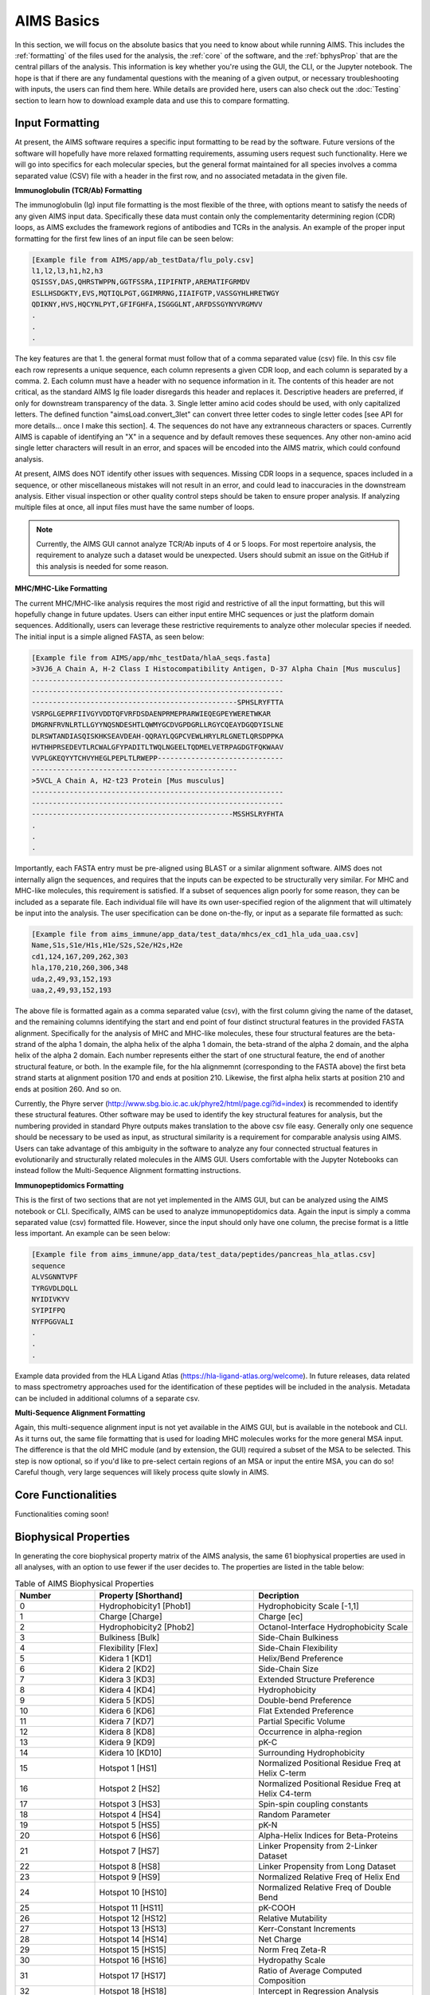 AIMS Basics
=====

In this section, we will focus on the absolute basics that you need to know about while running AIMS. This includes the :ref:`formatting` of the files used for the analysis, the :ref:`core` of the software, and the :ref:`bphysProp` that are the central pillars of the analysis. This information is key whether you're using the GUI, the CLI, or the Jupyter notebook. The hope is that if there are any fundamental questions with the meaning of a given output, or necessary troubleshooting with inputs, the users can find them here. While details are provided here, users can also check out the :doc:`Testing` section to learn how to download example data and use this to compare formatting.

.. _formatting:

Input Formatting
------------

At present, the AIMS software requires a specific input formatting to be read by the software. Future versions of the software will hopefully have more relaxed formatting requirements, assuming users request such functionality. Here we will go into specifics for each molecular species, but the general format maintained for all species involves a comma separated value (CSV) file with a header in the first row, and no associated metadata in the given file.

**Immunoglobulin (TCR/Ab) Formatting**

The immunoglobulin (Ig) input file formatting is the most flexible of the three, with options meant to satisfy the needs of any given AIMS input data. Specifically these data must contain only the complementarity determining region (CDR) loops, as AIMS excludes the framework regions of antibodies and TCRs in the analysis. An example of the proper input formatting for the first few lines of an input file can be seen below:

.. code-block:: python
    
    [Example file from AIMS/app/ab_testData/flu_poly.csv]
    l1,l2,l3,h1,h2,h3
    QSISSY,DAS,QHRSTWPPN,GGTFSSRA,IIPIFNTP,AREMATIFGRMDV
    ESLLHSDGKTY,EVS,MQTIQLPGT,GGIMRRNG,IIAIFGTP,VASSGYHLHRETWGY
    QDIKNY,HVS,HQCYNLPYT,GFIFGHFA,ISGGGLNT,ARFDSSGYNYVRGMVV
    .
    .
    .

The key features are that 
1. the general format must follow that of a comma separated value (csv) file. In this csv file each row represents a unique sequence, each column represents a given CDR loop, and each column is separated by a comma. 
2. Each column must have a header with no sequence information in it. The contents of this header are not critical, as the standard AIMS Ig file loader disregards this header and replaces it. Descriptive headers are preferred, if only for downstream transparency of the data. 
3. Single letter amino acid codes should be used, with only capitalized letters. The defined function "aimsLoad.convert_3let" can convert three letter codes to single letter codes [see API for more details... once I make this section]. 
4. The sequences do not have any extranneous characters or spaces. Currently AIMS is capable of identifying an "X" in a sequence and by default removes these sequences. Any other non-amino acid single letter characters will result in an error, and spaces will be encoded into the AIMS matrix, which could confound analysis.

At present, AIMS does NOT identify other issues with sequences. Missing CDR loops in a sequence, spaces included in a sequence, or other miscellaneous mistakes will not result in an error, and could lead to inaccuracies in the downstream analysis. Either visual inspection or other quality control steps should be taken to ensure proper analysis. If analyzing multiple files at once, all input files must have the same number of loops.

.. note::
    Currently, the AIMS GUI cannot analyze TCR/Ab inputs of 4 or 5 loops. For most repertoire analysis, the requirement to analyze such a dataset would be unexpected. Users should submit an issue on the GitHub if this analysis is needed for some reason.

**MHC/MHC-Like Formatting**

The current MHC/MHC-like analysis requires the most rigid and restrictive of all the input formatting, but this will hopefully change in future updates. Users can either input entire MHC sequences or just the platform domain sequences. Additionally, users can leverage these restrictive requirements to analyze other molecular species if needed. The initial input is a simple aligned FASTA, as seen below:

.. code-block:: python
    
    [Example file from AIMS/app/mhc_testData/hlaA_seqs.fasta]
    >3VJ6_A Chain A, H-2 Class I Histocompatibility Antigen, D-37 Alpha Chain [Mus musculus]
    ------------------------------------------------------------
    ------------------------------------------------------------
    -------------------------------------------------SPHSLRYFTTA
    VSRPGLGEPRFIIVGYVDDTQFVRFDSDAENPRMEPRARWIEQEGPEYWERETWKAR
    DMGRNFRVNLRTLLGYYNQSNDESHTLQWMYGCDVGPDGRLLRGYCQEAYDGQDYISLNE
    DLRSWTANDIASQISKHKSEAVDEAH-QQRAYLQGPCVEWLHRYLRLGNETLQRSDPPKA
    HVTHHPRSEDEVTLRCWALGFYPADITLTWQLNGEELTQDMELVETRPAGDGTFQKWAAV
    VVPLGKEQYYTCHVYHEGLPEPLTLRWEPP------------------------------
    -------------------------------------------------
    >5VCL_A Chain A, H2-t23 Protein [Mus musculus]
    ------------------------------------------------------------
    ------------------------------------------------------------
    ------------------------------------------------MSSHSLRYFHTA
    .
    .
    .

Importantly, each FASTA entry must be pre-aligned using BLAST or a similar alignment software. AIMS does not internally align the sequences, and requires that the inputs can be expected to be structurally very similar. For MHC and MHC-like molecules, this requirement is satisfied. If a subset of sequences align poorly for some reason, they can be included as a separate file. Each individual file will have its own user-specified region of the alignment that will ultimately be input into the analysis. The user specification can be done on-the-fly, or input as a separate file formatted as such:

.. code-block:: python
    
    [Example file from aims_immune/app_data/test_data/mhcs/ex_cd1_hla_uda_uaa.csv]
    Name,S1s,S1e/H1s,H1e/S2s,S2e/H2s,H2e
    cd1,124,167,209,262,303
    hla,170,210,260,306,348
    uda,2,49,93,152,193
    uaa,2,49,93,152,193

The above file is formatted again as a comma separated value (csv), with the first column giving the name of the dataset, and the remaining columns identifying the start and end point of four distinct structural features in the provided FASTA alignment. Specifically for the analysis of MHC and MHC-like molecules, these four structural features are the beta-strand of the alpha 1 domain, the alpha helix of the alpha 1 domain, the beta-strand of the alpha 2 domain, and the alpha helix of the alpha 2 domain. Each number represents either the start of one structural feature, the end of another structural feature, or both. In the example file, for the hla alignmemnt (corresponding to the FASTA above) the first beta strand starts at alignment position 170 and ends at position 210. Likewise, the first alpha helix starts at position 210 and ends at position 260. And so on.

Currently, the Phyre server (http://www.sbg.bio.ic.ac.uk/phyre2/html/page.cgi?id=index) is recommended to identify these structural features. Other software may be used to identify the key structural features for analysis, but the numbering provided in standard Phyre outputs makes translation to the above csv file easy. Generally only one sequence should be necessary to be used as input, as structural similarity is a requirement for comparable analysis using AIMS. Users can take advantage of this ambiguity in the software to analyze any four connected structual features in evolutionarily and structurally related molecules in the AIMS GUI. Users comfortable with the Jupyter Notebooks can instead follow the Multi-Sequence Alignment formatting instructions.

**Immunopeptidomics Formatting**

This is the first of two sections that are not yet implemented in the AIMS GUI, but can be analyzed using the AIMS notebook or CLI. Specifically, AIMS can be used to analyze immunopeptidomics data. Again the input is simply a comma separated value (csv) formatted file. However, since the input should only have one column, the precise format is a little less important. An example can be seen below:

.. code-block:: python
    
    [Example file from aims_immune/app_data/test_data/peptides/pancreas_hla_atlas.csv]
    sequence
    ALVSGNNTVPF
    TYRGVDLDQLL
    NYIDIVKYV
    SYIPIFPQ
    NYFPGGVALI
    .
    .
    .

Example data provided from the HLA Ligand Atlas (https://hla-ligand-atlas.org/welcome). In future releases, data related to mass spectrometry approaches used for the identification of these peptides will be included in the analysis. Metadata can be included in additional columns of a separate csv.

**Multi-Sequence Alignment Formatting**

Again, this multi-sequence alignment input is not yet available in the AIMS GUI, but is available in the notebook and CLI. As it turns out, the same file formatting that is used for loading MHC molecules works for the more general MSA input. The difference is that the old MHC module (and by extension, the GUI) required a subset of the MSA to be selected. This step is now optional, so if you'd like to pre-select certain regions of an MSA or input the entire MSA, you can do so! Careful though, very large sequences will likely process quite slowly in AIMS.

.. _core:

Core Functionalities
------------

Functionalities coming soon!

.. _bphysProp:

Biophysical Properties
------------

In generating the core biophysical property matrix of the AIMS analysis, the same 61 biophysical properties are used in all analyses, with an option to use fewer if the user decides to. The properties are listed in the table below:

.. list-table:: Table of AIMS Biophysical Properties
  :widths: 20 40 40
  :header-rows: 1

  * - Number
    - Property [Shorthand]
    - Decription
  * - 0
    - Hydrophobicity1 [Phob1]
    - Hydrophobicity Scale [-1,1]
  * - 1
    - Charge [Charge]
    - Charge [ec]
  * - 2
    - Hydrophobicity2 [Phob2]
    - Octanol-Interface Hydrophobicity Scale
  * - 3
    - Bulkiness [Bulk]
    - Side-Chain Bulkiness
  * - 4
    - Flexibility [Flex]
    - Side-Chain Flexibility
  * - 5 
    - Kidera 1 [KD1]
    - Helix/Bend Preference
  * - 6
    - Kidera 2 [KD2]
    - Side-Chain Size
  * - 7
    - Kidera 3 [KD3]
    - Extended Structure Preference
  * - 8
    - Kidera 4 [KD4]
    - Hydrophobicity
  * - 9 
    - Kidera 5 [KD5]
    - Double-bend Preference
  * - 10
    - Kidera 6 [KD6]
    - Flat Extended Preference
  * - 11
    - Kidera 7 [KD7]
    - Partial Specific Volume
  * - 12
    - Kidera 8 [KD8]
    - Occurrence in alpha-region
  * - 13
    - Kidera 9 [KD9]
    - pK-C
  * - 14
    - Kidera 10 [KD10]
    - Surrounding Hydrophobicity
  * - 15
    - Hotspot 1 [HS1]
    - Normalized Positional Residue Freq at Helix C-term
  * - 16
    - Hotspot 2 [HS2]
    - Normalized Positional Residue Freq at Helix C4-term
  * - 17
    - Hotspot 3 [HS3]
    - Spin-spin coupling constants
  * - 18
    - Hotspot 4 [HS4]
    - Random Parameter
  * - 19
    - Hotspot 5 [HS5]
    - pK-N
  * - 20
    - Hotspot 6 [HS6]
    - Alpha-Helix Indices for Beta-Proteins
  * - 21
    - Hotspot 7 [HS7]
    - Linker Propensity from 2-Linker Dataset
  * - 22
    - Hotspot 8 [HS8]
    - Linker Propensity from Long Dataset
  * - 23
    - Hotspot 9 [HS9]
    - Normalized Relative Freq of Helix End
  * - 24
    - Hotspot 10 [HS10]
    - Normalized Relative Freq of Double Bend
  * - 25
    - Hotspot 11 [HS11]
    - pK-COOH
  * - 26
    - Hotspot 12 [HS12]
    - Relative Mutability
  * - 27
    - Hotspot 13 [HS13]
    - Kerr-Constant Increments
  * - 28
    - Hotspot 14 [HS14]
    - Net Charge
  * - 29
    - Hotspot 15 [HS15]
    - Norm Freq Zeta-R
  * - 30
    - Hotspot 16 [HS16]
    - Hydropathy Scale
  * - 31
    - Hotspot 17 [HS17]
    - Ratio of Average Computed Composition
  * - 32
    - Hotspot 18 [HS18]
    - Intercept in Regression Analysis
  * - 33
    - Hotspot 19 [HS19]
    - Correlation coefficient in Reg Anal
  * - 34
    - Hotspot 20 [HS20]
    - Weights for Alpha-Helix at window pos
  * - 35
    - Hotspot 21 [HS21]
    - Weights for Beta-sheet at window pos -3
  * - 36
    - Hotspot 22 [HS22]
    - Weights for Beta-sheet at window pos 3
  * - 37
    - Hotspot 23 [HS23]
    - Weights for coil at win pos -5
  * - 38
    - Hotspot 24 [HS24]
    - Weights coil win pos -4
  * - 39
    - Hotspot 25 [HS25]
    - Weights coil win pos 6
  * - 40
    - Hotspot 26 [HS26]
    - Avg Rel Frac occur in AL
  * - 41
    - Hotspot 27 [HS27]
    - Avg Rel Frac occur in EL
  * - 42
    - Hotspot 28 [HS28]
    - Avg Rel Frac occur in A0
  * - 43
    - Hotspot 29 [HS29]
    - Rel Pref at N
  * - 44
    - Hotspot 30 [HS30]
    - Rel Pref at N1
  * - 45
    - Hotspot 31 [HS31]
    - Rel Pref at N2
  * - 46
    - Hotspot 32 [HS32]
    - Rel Pref at C1
  * - 47
    - Hotspot 33 [HS33]
    - Rel Pref at C
  * - 48
    - Hotspot 34 [HS34]
    - Information measure for extended without H-bond
  * - 49
    - Hotspot 35 [HS35]
    - Information measure for C-term turn
  * - 50
    - Hotspot 36 [HS36]
    - Loss of SC hydropathy by helix formation
  * - 51
    - Hotspot 37 [HS37]
    - Principal Component 4 (Sneath 1966)
  * - 52
    - Hotspot 38 [HS38]
    - Zimm-Bragg Parameter
  * - 53
    - Hotspot 39 [HS39]
    - Normalized Freq of ZetaR
  * - 54
    - Hotspot 40 [HS40]
    - Rel Pop Conformational State A
  * - 55
    - Hotspot 41 [HS41]
    - Rel Pop Conformational State C
  * - 56
    - Hotspot 42 [HS42]
    - Electron-Ion Interaction Potential
  * - 57
    - Hotspot 43 [HS43]
    - Free energy change of epsI to epsEx
  * - 58
    - Hotspot 44 [HS44]
    - Free energy change of alphaRI to alphaRH
  * - 59
    - Hotspot 45 [HS45]
    - Hydrophobicity coeff
  * - 60 
    - Hotspot 46 [HS46]
    - Principal Property Value z3 (Wold et. al. 1987)

The so-called Kidera factors are from the published work: 

Kidera et al. Statistical analysis of the physical properties of the 20 naturally occurring amino acids.
Journal of Protein Chemistry (1985)

While the hotspot variables mentioned above are from:

Liu et al. Hot spot prediction in protein-protein interactions by an ensemble system.
BMC Systems Biology (2018)